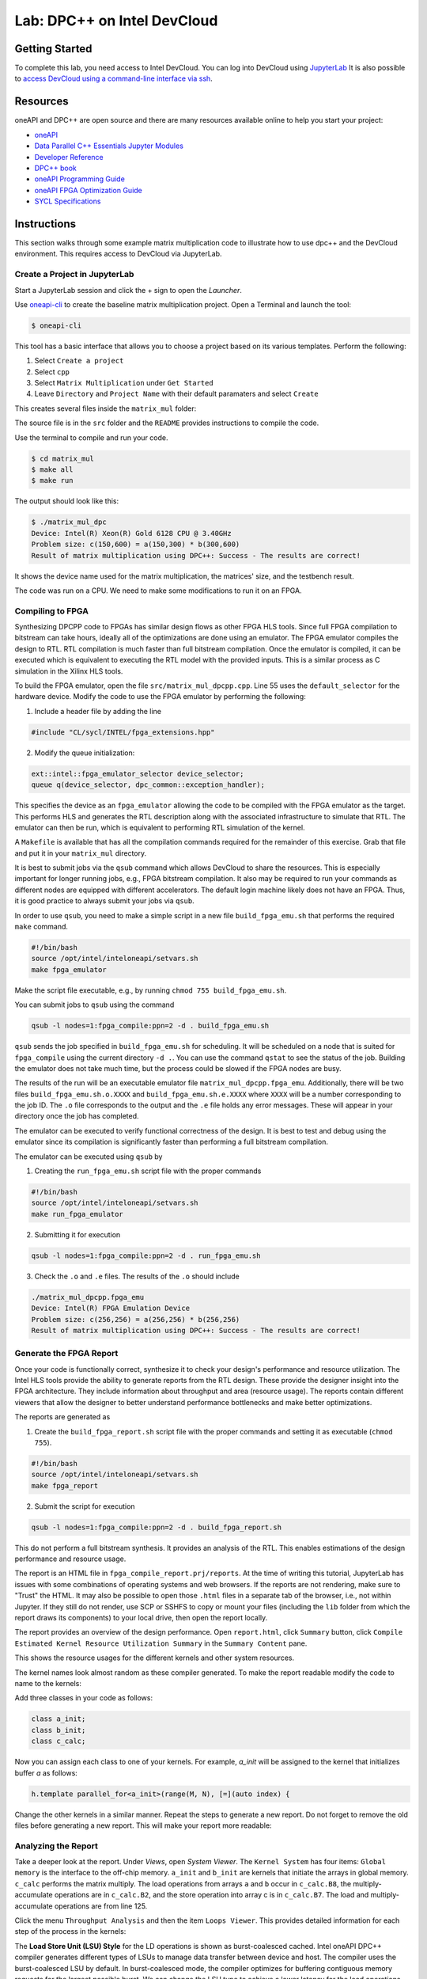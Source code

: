 .. _devcloud:

Lab: DPC++ on Intel DevCloud
====================

Getting Started
********************

To complete this lab, you need access to Intel DevCloud. You can log into DevCloud using `JupyterLab <https://jupyter.oneapi.devcloud.intel.com/hub/login?next=/lab/tree/Welcome.ipynb?reset>`_ It is also possible to `access DevCloud using a command-line interface via ssh <https://devcloud.intel.com/oneapi/documentation/connect-with-ssh-linux-macos/>`_.

Resources
************

oneAPI and DPC++ are open source and there are many resources available online to help you start your project:

* `oneAPI <https://www.oneapi.com/>`_

* `Data Parallel C++ Essentials Jupyter Modules <https://jupyter.oneapi.devcloud.intel.com/hub/login?next=/lab/tree/oneAPI_Essentials/Welcome.ipynb?reset>`_

* `Developer Reference <https://software.intel.com/en-us/oneapi>`_

* `DPC++ book <https://tinyurl.com/book-dpcpp>`_

* `oneAPI Programming Guide <https://www.intel.com/content/www/us/en/develop/documentation/oneapi-programming-guide/top.html>`_

* `oneAPI FPGA Optimization Guide <https://software.intel.com/content/www/us/en/develop/documentation/oneapi-fpga-optimization-guide/top.html>`_

* `SYCL Specifications <https://www.khronos.org/sycl/>`_


Instructions
************

This section walks through some example matrix multiplication code to illustrate how to use dpc++ and the DevCloud environment. This requires access to DevCloud via JupyterLab.

Create a Project in JupyterLab
####################

Start a JupyterLab session and click the + sign to open the *Launcher*.

.. image :: https://i.imgur.com/UmK4kbY.png


Use `oneapi-cli <https://github.com/intel/oneapi-cli>`_ to create the baseline matrix multiplication project. Open a Terminal and launch the tool:

.. code-block :: shell-session

 $ oneapi-cli

This tool has a basic interface that allows you to choose a project based on its various templates. Perform the following:

1) Select ``Create a project``

2) Select ``cpp``

3) Select ``Matrix Multiplication`` under ``Get Started``

4) Leave ``Directory`` and ``Project Name`` with their default paramaters and select ``Create``

This creates several files inside the ``matrix_mul`` folder:

.. image :: https://i.imgur.com/n2q6v8C.png

The source file is in the ``src`` folder and the ``README`` provides instructions to compile the code.

Use the terminal to compile and run your code.

.. code-block :: shell-session

 $ cd matrix_mul
 $ make all
 $ make run

The output should look like this:

.. code-block :: shell-session

	$ ./matrix_mul_dpc
	Device: Intel(R) Xeon(R) Gold 6128 CPU @ 3.40GHz
	Problem size: c(150,600) = a(150,300) * b(300,600)
	Result of matrix multiplication using DPC++: Success - The results are correct!

It shows the device name used for the matrix multiplication, the matrices' size, and the testbench result.

The code was run on a CPU. We need to make some modifications to run it on an FPGA.


Compiling to FPGA
###################

Synthesizing DPCPP code to FPGAs has similar design flows as other FPGA HLS tools. Since full FPGA compilation to bitstream can take hours, ideally all of the optimizations are done using an emulator. The FPGA emulator compiles the design to RTL. RTL compilation is much faster than full bitstream compilation. Once the emulator is compiled, it can be executed which is equivalent to executing the RTL model with the provided inputs. This is a similar process as C simulation in the Xilinx HLS tools.

To build the FPGA emulator, open the file ``src/matrix_mul_dpcpp.cpp``. Line 55 uses the ``default_selector`` for the hardware device. Modify the code to use the FPGA emulator by performing the following:

1. Include a header file by adding the line

.. code-block :: c++

  #include "CL/sycl/INTEL/fpga_extensions.hpp"

2. Modify the queue initialization:

.. code-block :: c++

  ext::intel::fpga_emulator_selector device_selector;
  queue q(device_selector, dpc_common::exception_handler);

This specifies the device as an ``fpga_emulator`` allowing the code to be compiled with the FPGA emulator as the target. This performs HLS and generates the RTL description along with the associated infrastructure to simulate that RTL. The emulator can then be run, which is equivalent to performing RTL simulation of the kernel.

A ``Makefile`` is available that has all the compilation commands required for the remainder of this exercise. Grab that file and put it in your ``matrix_mul`` directory. 

It is best to submit jobs via the ``qsub`` command which allows DevCloud to share the resources. This is especially important for longer running jobs, e.g., FPGA bitstream compilation. It also may be required to run your commands as different nodes are equipped with different accelerators. The default login machine likely does not have an FPGA. Thus, it is good practice to always submit your jobs via ``qsub``.

In order to use ``qsub``, you need to make a simple script in a new file ``build_fpga_emu.sh`` that performs the required ``make`` command.

.. code-block :: shell-session

  #!/bin/bash
  source /opt/intel/inteloneapi/setvars.sh
  make fpga_emulator

Make the script file executable, e.g., by running ``chmod 755 build_fpga_emu.sh``.

You can submit jobs to ``qsub`` using the command

.. code-block :: shell-session

  qsub -l nodes=1:fpga_compile:ppn=2 -d . build_fpga_emu.sh

``qsub`` sends the job specified in ``build_fpga_emu.sh`` for scheduling. It will be scheduled on a node that is suited for ``fpga_compile`` using the current directory ``-d .``. You can use the command ``qstat`` to see the status of the job. Building the emulator does not take much time, but the process could be slowed if the FPGA nodes are busy.

The results of the run will be an executable emulator file ``matrix_mul_dpcpp.fpga_emu``. Additionally, there will be two files ``build_fpga_emu.sh.o.XXXX`` and ``build_fpga_emu.sh.e.XXXX`` where ``XXXX`` will be a number corresponding to the job ID. The ``.o`` file corresponds to the output and the ``.e`` file holds any error messages. These will appear in your directory once the job has completed.

The emulator can be executed to verify functional correctness of the design. It is best to test and debug using the emulator since its compilation is significantly faster than performing a full bitstream compilation.

The emulator can be executed using ``qsub`` by

1. Creating the ``run_fpga_emu.sh`` script file with the proper commands

.. code-block :: shell-session

  #!/bin/bash
  source /opt/intel/inteloneapi/setvars.sh
  make run_fpga_emulator

2. Submitting it for execution

.. code-block :: shell-session

  qsub -l nodes=1:fpga_compile:ppn=2 -d . run_fpga_emu.sh

3. Check the ``.o`` and ``.e`` files. The results of the ``.o`` should include

.. code-block :: shell-session

  ./matrix_mul_dpcpp.fpga_emu
  Device: Intel(R) FPGA Emulation Device
  Problem size: c(256,256) = a(256,256) * b(256,256)
  Result of matrix multiplication using DPC++: Success - The results are correct!


Generate the FPGA Report
########################################

Once your code is functionally correct, synthesize it to check your design's performance and resource utilization. The Intel HLS tools provide the ability to generate reports from the RTL design. These provide the designer insight into the FPGA architecture. They include information about throughput and area (resource usage). The reports contain different viewers that allow the designer to better understand performance bottlenecks and make better optimizations.

The reports are generated as

1. Create the ``build_fpga_report.sh`` script file with the proper commands and setting it as executable (``chmod 755``).

.. code-block :: shell-session

  #!/bin/bash
  source /opt/intel/inteloneapi/setvars.sh
  make fpga_report


2. Submit the script for execution

.. code-block :: shell-session

  qsub -l nodes=1:fpga_compile:ppn=2 -d . build_fpga_report.sh

This do not perform a full bitstream synthesis. It provides an analysis of the RTL. This enables estimations of the design performance and resource usage.

The report is an HTML file in ``fpga_compile_report.prj/reports``. At the time of writing this tutorial, JupyterLab has issues with some combinations of operating systems and web browsers. If the reports are not rendering, make sure to "Trust" the HTML. It may also be possible to open those ``.html`` files in a separate tab of the browser, i.e., not within Jupyter. If they still do not render, use SCP or SSHFS to copy or mount your files (including the ``lib`` folder from which the report draws its components) to your local drive, then open the report locally.

The report provides an overview of the design performance. Open ``report.html``, click ``Summary`` button, click ``Compile Estimated Kernel Resource Utilization Summary`` in the ``Summary Content`` pane.

This shows the resource usages for the different kernels and other system resources.

.. image :: image/dpcpp-gemm-resources.png

The kernel names look almost random as these compiler generated. To make the report readable modify the code to name to the kernels:

Add three classes in your code as follows:

.. code-block :: c++

	class a_init;
	class b_init;
	class c_calc;

Now you can assign each class to one of your kernels. For example, *a_init* will be assigned to the kernel that initializes buffer *a* as follows:

.. code-block :: c++

	h.template parallel_for<a_init>(range(M, N), [=](auto index) {

Change the other kernels in a similar manner. Repeat the steps to generate a new report. Do not forget to remove the old files before generating a new report. This will make your report more readable:

.. image :: image/readable-gemm-resources.png

Analyzing the Report
########################################

Take a deeper look at the report. Under *Views*, open *System Viewer*. The ``Kernel System`` has four items: ``Global memory`` is the interface to the off-chip memory. ``a_init`` and ``b_init`` are kernels that initiate the arrays in global memory. ``c_calc`` performs the matrix multiply. The load operations from arrays ``a`` and ``b`` occur in ``c_calc.B8``, the multiply-accumulate operations are in ``c_calc.B2``, and the store operation into array c is in ``c_calc.B7``. The load and multiply-accumulate operations are from line 125.

.. image :: image/mm-kernel-view.png

Click the menu  ``Throughput Analysis`` and then the item ``Loops Viewer``. This provides detailed information for each step of the process in the kernels:

.. image :: image/mm-base-loop-viewer.png

The **Load Store Unit (LSU) Style** for the LD operations is shown as burst-coalesced cached. Intel oneAPI DPC++ compiler generates different types of LSUs to manage data transfer between device and host. The compiler uses the burst-coalesced LSU by default. In burst-coalesced mode, the compiler optimizes for buffering contiguous memory requests for the largest possible burst. We can change the LSU type to achieve a lower latency for the load operations. This and other optimizations are part of the :doc:`DPC++ Matrix Multiplication Project <project6>`.

Executing on an FPGA
####################

Once you are satisfied with your optimizations, you can compile the design to a bitstream and subsequently use that bitstream to execute the hardware accelerated application that runs natively on an FPGA in DevCloud.

The bitstream is generated by

1. Creating the ``build_fpga_hardware.sh`` script file with the proper commands and setting it as executable (``chmod 755``).

.. code-block :: shell-session

  #!/bin/bash
  source /opt/intel/inteloneapi/setvars.sh
  make fpga_hardware

2. Submit the script for execution

.. code-block :: shell-session

  qsub -l nodes=1:fpga_compile:ppn=2 -d . build_fpga_hardware.sh

The output is an executable file ``matrix_mul_dpcpp.fpga``. This contains all of the information need to run the code across the host and an FPGA. It includes the binaries for the host and the bitstream to program the FPGA.

The FPGA-accelerated application is executed by

1. Creating the ``run_fpga_hw.sh`` script file with the proper commands and setting it as executable (``chmod 755``).

.. code-block :: shell-session

  #!/bin/bash
  source /opt/intel/inteloneapi/setvars.sh
  make run_fpga

2. Submit the script for execution

.. code-block :: shell-session

  qsub -l nodes=1:fpga_runtime:arria10:ppn=2 -d . run_fpga_hw.sh

Note that this time we are requesting a different type of node -- one that contains an Intel Arria 10 FPGA. The ``run_fpga_hw.sh.oXXXX`` file should contain the text

.. code-block :: shell-session

  ./matrix_mul_dpcpp.fpga
  Device: pac_a10 : Intel PAC Platform (pac_ee00000)
  Problem size: c(256,256) = a(256,256) * b(256,256)
  Result of matrix multiplication using DPC++: Success - The results are correct!

This indicates that the code was run on an Intel Programmable Accelerator Card (PAC) with an Arria 10 FPGA.
